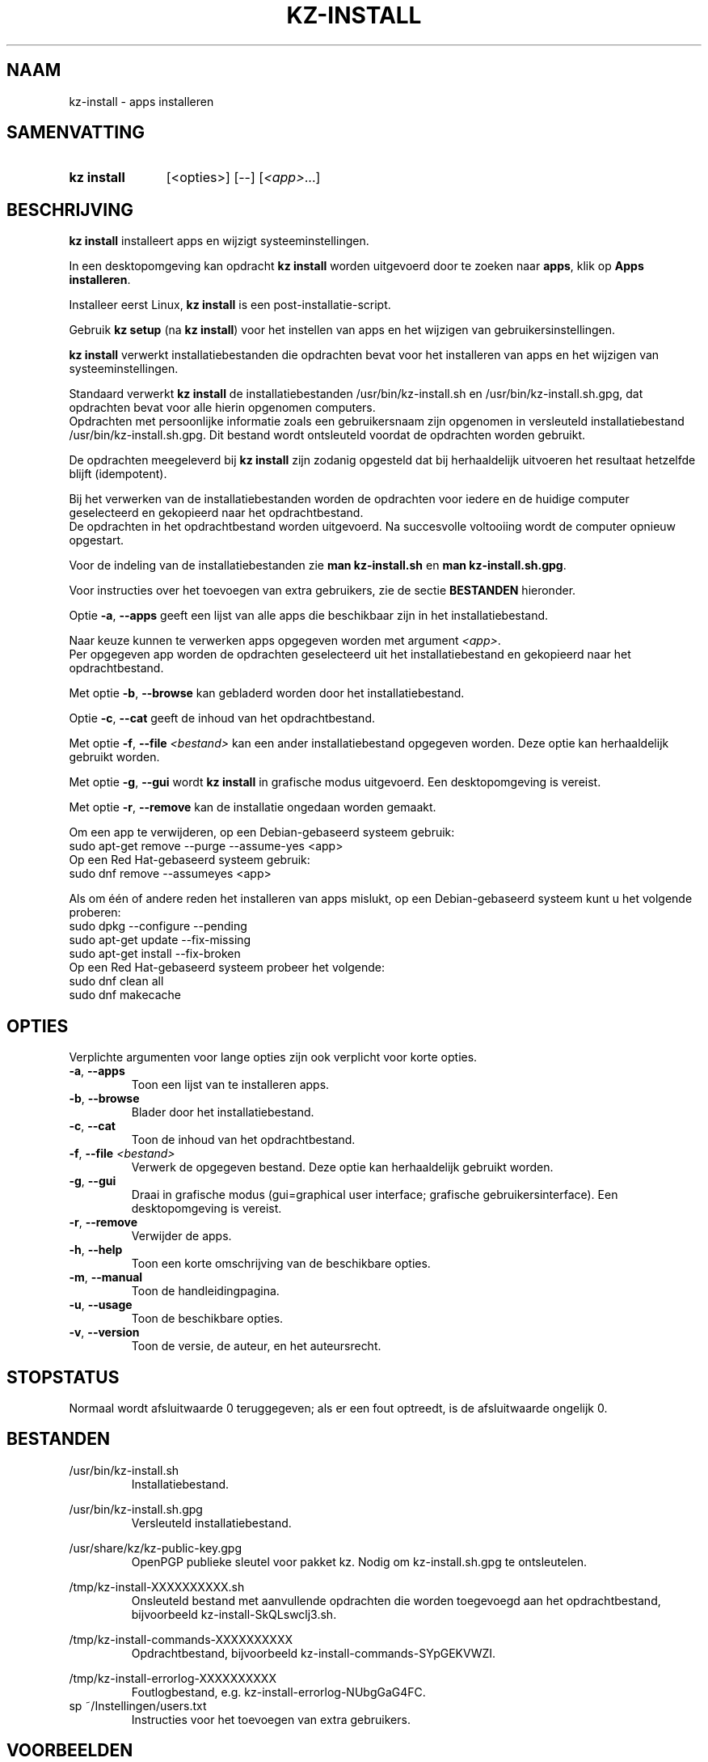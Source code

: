 .\"############################################################################
.\"# SPDX-FileComment: Man page for kz-install (Dutch)
.\"#
.\"# SPDX-FileCopyrightText: Karel Zimmer <info@karelzimmer.nl>
.\"# SPDX-License-Identifier: CC0-1.0
.\"############################################################################

.TH "KZ-INSTALL" "1" "4.2.1" "kz" "Gebruikersopdrachten"

.SH NAAM
kz-install - apps installeren

.SH SAMENVATTING
.SY kz\ install
[<opties>] [--] [\fI<app>\fR...]
.YS

.SH BESCHRIJVING
\fBkz install\fR installeert apps en wijzigt systeeminstellingen.
.sp
In een desktopomgeving kan opdracht \fBkz install\fR worden uitgevoerd door te
zoeken naar \fBapps\fR, klik op \fBApps installeren\fR.
.sp
Installeer eerst Linux, \fBkz install\fR is een post-installatie-script.
.sp
Gebruik \fBkz setup\fR (na \fBkz install\fR) voor het instellen van apps en het
wijzigen van gebruikersinstellingen.
.sp
\fBkz install\fR verwerkt installatiebestanden die opdrachten bevat voor het
installeren van apps en het wijzigen van systeeminstellingen.
.sp
Standaard verwerkt \fBkz install\fR de installatiebestanden
/usr/bin/kz-install.sh en /usr/bin/kz-install.sh.gpg, dat opdrachten bevat voor
alle hierin opgenomen computers.
.br
Opdrachten met persoonlijke informatie zoals een gebruikersnaam zijn opgenomen
in versleuteld installatiebestand /usr/bin/kz-install.sh.gpg.
Dit bestand wordt ontsleuteld voordat de opdrachten worden gebruikt.
.sp
De opdrachten meegeleverd bij \fBkz install\fR zijn zodanig opgesteld dat bij
herhaaldelijk uitvoeren het resultaat hetzelfde blijft (idempotent).
.sp
Bij het verwerken van de installatiebestanden worden de opdrachten voor iedere
en de huidige computer geselecteerd en gekopieerd naar het opdrachtbestand.
.br
De opdrachten in het opdrachtbestand worden uitgevoerd.
Na succesvolle voltooiing wordt de computer opnieuw opgestart.
.sp
Voor de indeling van de installatiebestanden zie \fBman kz-install.sh\fR en
\fBman kz-install.sh.gpg\fR.
.sp
Voor instructies over het toevoegen van extra gebruikers, zie de sectie
\fBBESTANDEN\fR hieronder.
.sp
Optie \fB-a\fR, \fB--apps\fR geeft een lijst van alle apps die beschikbaar zijn
in het installatiebestand.
.sp
Naar keuze kunnen te verwerken apps opgegeven worden met argument \fI<app>\fR.
.br
Per opgegeven app worden de opdrachten geselecteerd uit het installatiebestand
en gekopieerd naar het opdrachtbestand.
.sp
Met optie \fB-b\fR, \fB--browse\fR kan gebladerd worden door het
installatiebestand.
.sp
Optie \fB-c\fR, \fB--cat\fR geeft de inhoud van het opdrachtbestand.
.sp
Met optie \fB-f\fR, \fB--file\fR \fI<bestand>\fR kan een ander
installatiebestand opgegeven worden. Deze optie kan herhaaldelijk gebruikt
worden.
.sp
Met optie \fB-g\fR, \fB--gui\fR wordt \fBkz install\fR in grafische modus
uitgevoerd. Een desktopomgeving is vereist.
.sp
Met optie \fB-r\fR, \fB--remove\fR kan de installatie ongedaan worden gemaakt.
.sp
Om een app te verwijderen, op een Debian-gebaseerd systeem gebruik:
    sudo apt-get remove --purge --assume-yes <app>
.br
Op een Red Hat-gebaseerd systeem gebruik:
   sudo dnf remove --assumeyes <app>
.sp
Als om één of andere reden het installeren van apps mislukt, op een
Debian-gebaseerd systeem kunt u het volgende proberen:
    sudo dpkg --configure --pending
    sudo apt-get update --fix-missing
    sudo apt-get install --fix-broken
.br
Op een Red Hat-gebaseerd systeem probeer het volgende:
    sudo dnf clean all
    sudo dnf makecache

.SH OPTIES
Verplichte argumenten voor lange opties zijn ook verplicht voor korte opties.
.TP
\fB-a\fR, \fB--apps\fR
Toon een lijst van te installeren apps.
.TP
\fB-b\fR, \fB--browse\fR
Blader door het installatiebestand.
.TP
\fB-c\fR, \fB--cat\fR
Toon de inhoud van het opdrachtbestand.
.TP
\fB-f\fR, \fB--file\fR \fI<bestand>\fR
Verwerk de opgegeven bestand. Deze optie kan herhaaldelijk gebruikt worden.
.TP
\fB-g\fR, \fB--gui\fR
Draai in grafische modus (gui=graphical user interface; grafische
gebruikersinterface). Een desktopomgeving is vereist.
.TP
\fB-r\fR, \fB--remove\fR
Verwijder de apps.
.TP
\fB-h\fR, \fB--help\fR
Toon een korte omschrijving van de beschikbare opties.
.TP
\fB-m\fR, \fB--manual\fR
Toon de handleidingpagina.
.TP
\fB-u\fR, \fB--usage\fR
Toon de beschikbare opties.
.TP
\fB-v\fR, \fB--version\fR
Toon de versie, de auteur, en het auteursrecht.

.SH STOPSTATUS
Normaal wordt afsluitwaarde 0 teruggegeven; als er een fout optreedt, is de
afsluitwaarde ongelijk 0.

.SH BESTANDEN
/usr/bin/kz-install.sh
.RS
Installatiebestand.
.RE
.sp
/usr/bin/kz-install.sh.gpg
.RS
Versleuteld installatiebestand.
.RE
.sp
/usr/share/kz/kz-public-key.gpg
.RS
OpenPGP publieke sleutel voor pakket kz. Nodig om kz-install.sh.gpg te
ontsleutelen.
.RE
.sp
/tmp/kz-install-XXXXXXXXXX.sh
.RS
Onsleuteld bestand met aanvullende opdrachten die worden toegevoegd aan het
opdrachtbestand, bijvoorbeeld kz-install-SkQLswclj3.sh.
.RE
.sp
/tmp/kz-install-commands-XXXXXXXXXX
.RS
Opdrachtbestand, bijvoorbeeld kz-install-commands-SYpGEKVWZI.
.RE
.sp
/tmp/kz-install-errorlog-XXXXXXXXXX
.RS
Foutlogbestand, e.g. kz-install-errorlog-NUbgGaG4FC.
.RE
sp
~/Instellingen/users.txt
.RS
Instructies voor het toevoegen van extra gebruikers.
.RE

.SH VOORBEELDEN
.EX
.sp
\fBkz install\fR
.RS
Installeer alles wat in het standaard installatiebestand staat. Hiervoor is in
een desktopomgeving ook starter \fBApps installeren\fR beschikbaar.
.RE
.sp
\fBkz install google-chrome\fR
.RS
Installeer Google Chrome.
.RE
.sp
\fBkz install --remove google-chrome\fR
.RS
Verwijder Google Chrome..RE
.RE
.sp
\fBkz install --cat google-chrome\fR
.RS
Toon installatie-opdrachten voor Google Chrome.
.RE
.sp
\fBkz install --cat --remove google-chrome\fR
.RS
Toon verwijder-opdrachten voor Google Chrome.
.RE

.SH ZIE OOK
\fBkz_common.sh\fR(1),
\fBkz-install-cmd\fR(1),
\fBkz-menu\fR(1),
\fBkz-setup\fR(1),
\fBkz-update\fR(1),
\fBkz\fR(1),
\fBkz-install.sh\fR(7),
\fBkz-install.sh.gpg\fR(7)

.SH KZ
Onderdeel van het \fBkz\fR(1)-pakket.

.SH NOTITIES
.IP " 1." 4
Checklist installatie
.RS 4
.UR https://karelzimmer.nl/nl
.UE
.RE
.IP " 2." 4
~/Instellingen/apps.txt
.RS 4
In bestand apps staan namen van eerder geïnstalleerde pakketten. Dit bestand is
te gebruiken om de installatie te controleren op volledigheid.
.RE
.IP " 3." 4
IaC en Day 1 Operations
.RS 4
\fBkz install\fR wordt voornamelijk gebruikt voor \fBIaC\fR en
\fBDay 1 Operations\fR. Zie \fBkz\fR(1) voor een uitleg.
.RE
